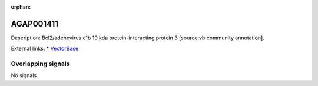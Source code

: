 :orphan:

AGAP001411
=============





Description: Bcl2/adenovirus e1b 19 kda protein-interacting protein 3 [source:vb community annotation].

External links:
* `VectorBase <https://www.vectorbase.org/Anopheles_gambiae/Gene/Summary?g=AGAP001411>`_

Overlapping signals
-------------------



No signals.


